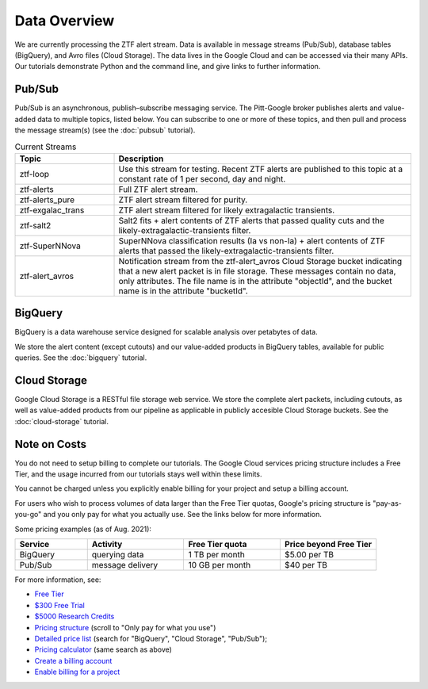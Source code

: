 Data Overview
=============

We are currently processing the ZTF alert stream.
Data is available in message streams (Pub/Sub),
database tables (BigQuery), and
Avro files (Cloud Storage).
The data lives in the Google Cloud and can be accessed via their many APIs.
Our tutorials demonstrate Python and the command line,
and give links to further information.

Pub/Sub
----------------

Pub/Sub is an asynchronous, publish–subscribe messaging service.
The Pitt-Google broker publishes alerts and value-added data to multiple topics,
listed below.
You can subscribe to one or more of these topics,
and then pull and process the message stream(s)
(see the :doc:`pubsub` tutorial).

.. list-table:: Current Streams
    :class: tight-table
    :widths: 25 75
    :header-rows: 1

    * - Topic
      - Description

    * - ztf-loop
      - Use this stream for testing. Recent ZTF alerts are published to this topic
        at a constant rate of 1 per second, day and night.

    * - ztf-alerts
      - Full ZTF alert stream.

    * - ztf-alerts_pure
      - ZTF alert stream filtered for purity.

    * - ztf-exgalac_trans
      - ZTF alert stream filtered for likely extragalactic transients.

    * - ztf-salt2
      - Salt2 fits + alert contents of ZTF alerts that passed quality cuts and the
        likely-extragalactic-transients filter.

    * - ztf-SuperNNova
      - SuperNNova classification results (Ia vs non-Ia) + alert contents of ZTF
        alerts that passed the likely-extragalactic-transients filter.

    * - ztf-alert_avros
      - Notification stream from the ztf-alert_avros Cloud Storage bucket indicating
        that a new alert packet is in file storage.
        These messages contain no data, only attributes.
        The file name is in the attribute "objectId",
        and the bucket name is in the attribute "bucketId".

BigQuery
----------------

BigQuery is a data warehouse service designed for scalable analysis over
petabytes of data.

We store the alert content (except cutouts) and our value-added products in
BigQuery tables, available for public queries.
See the :doc:`bigquery` tutorial.


Cloud Storage
----------------

Google Cloud Storage is a RESTful file storage web service.
We store the complete alert packets, including cutouts,
as well as value-added products from our pipeline as applicable
in publicly accesible Cloud Storage buckets.
See the :doc:`cloud-storage` tutorial.

.. _cost:

Note on Costs
-------------

You do not need to setup billing to complete our tutorials.
The Google Cloud services pricing structure includes a Free Tier,
and the usage incurred from our tutorials stays well within these limits.

You cannot be charged unless you explicitly enable billing for your project
and setup a billing account.

For users who wish to process volumes of data larger than the Free Tier quotas,
Google's pricing structure is "pay-as-you-go"
and you only pay for what you actually use.
See the links below for more information.

Some pricing examples (as of Aug. 2021):

.. list-table::
    :class: tight-table
    :widths: 15 20 20 20
    :header-rows: 1

    * - Service
      - Activity
      - Free Tier quota
      - Price beyond Free Tier
    * - BigQuery
      - querying data
      - 1 TB per month
      - $5.00 per TB
    * - Pub/Sub
      - message delivery
      - 10 GB per month
      - $40 per TB

For more information, see:

- `Free Tier <https://cloud.google.com/free>`__
- `$300 Free Trial <https://cloud.google.com/free/docs/gcp-free-tier?authuser=1#free-trial>`__
- `$5000 Research Credits <https://edu.google.com/programs/credits/research/?modal_active=none>`__
- `Pricing structure <https://cloud.google.com/pricing>`__
  (scroll to "Only pay for what you use")
- `Detailed price list <https://cloud.google.com/pricing/list>`__
  (search for "BigQuery", "Cloud Storage", "Pub/Sub");
- `Pricing calculator <https://cloud.google.com/products/calculator?skip_cache=true>`__
  (same search as above)
- `Create a billing account
  <https://cloud.google.com/billing/docs/how-to/manage-billing-account>`__
- `Enable billing for a project
  <https://cloud.google.com/billing/docs/how-to/modify-project#enable_billing_for_a_project>`__
